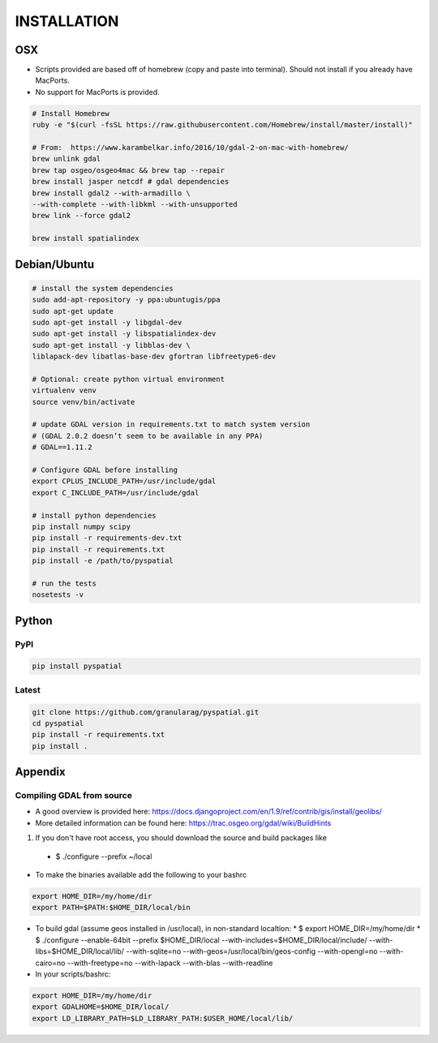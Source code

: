 INSTALLATION
============

OSX
---

*  Scripts provided are based off of homebrew (copy and paste into terminal).  Should not install if you already have MacPorts.
*  No support for MacPorts is provided.

.. code-block:: bash

   # Install Homebrew
   ruby -e "$(curl -fsSL https://raw.githubusercontent.com/Homebrew/install/master/install)"

   # From:  https://www.karambelkar.info/2016/10/gdal-2-on-mac-with-homebrew/
   brew unlink gdal
   brew tap osgeo/osgeo4mac && brew tap --repair
   brew install jasper netcdf # gdal dependencies
   brew install gdal2 --with-armadillo \
   --with-complete --with-libkml --with-unsupported
   brew link --force gdal2
   
   brew install spatialindex


Debian/Ubuntu
-------------

.. code-block:: bash

   # install the system dependencies
   sudo add-apt-repository -y ppa:ubuntugis/ppa
   sudo apt-get update
   sudo apt-get install -y libgdal-dev
   sudo apt-get install -y libspatialindex-dev
   sudo apt-get install -y libblas-dev \
   liblapack-dev libatlas-base-dev gfortran libfreetype6-dev

   # Optional: create python virtual environment
   virtualenv venv
   source venv/bin/activate

   # update GDAL version in requirements.txt to match system version
   # (GDAL 2.0.2 doesn’t seem to be available in any PPA)
   # GDAL==1.11.2

   # Configure GDAL before installing
   export CPLUS_INCLUDE_PATH=/usr/include/gdal
   export C_INCLUDE_PATH=/usr/include/gdal

   # install python dependencies
   pip install numpy scipy
   pip install -r requirements-dev.txt
   pip install -r requirements.txt
   pip install -e /path/to/pyspatial

   # run the tests
   nosetests -v


Python
------

PyPI
~~~~


.. code-block:: bash

	pip install pyspatial


Latest
~~~~~~
.. code-block:: bash

   git clone https://github.com/granularag/pyspatial.git
   cd pyspatial
   pip install -r requirements.txt
   pip install .


Appendix
----------

Compiling GDAL from source
~~~~~~~~~~~~~~~~~~~~~~~~~~

* A good overview is provided here: https://docs.djangoproject.com/en/1.9/ref/contrib/gis/install/geolibs/
* More detailed information can be found here: https://trac.osgeo.org/gdal/wiki/BuildHints


1. If you don't have root access, you should download the source and build packages like
  * $ ./configure --prefix ~/local
* To make the binaries available add the following to your bashrc

.. code-block:: bash

   export HOME_DIR=/my/home/dir
   export PATH=$PATH:$HOME_DIR/local/bin

* To build gdal (assume geos installed in /usr/local), in non-standard localtion:
  * $ export HOME_DIR=/my/home/dir
  * $ ./configure --enable-64bit --prefix $HOME_DIR/local --with-includes=$HOME_DIR/local/include/ --with-libs=$HOME_DIR/local/lib/ --with-sqlite=no --with-geos=/usr/local/bin/geos-config --with-opengl=no --with-cairo=no --with-freetype=no --with-lapack --with-blas --with-readline
* In your scripts/bashrc:


.. code-block:: bash

   export HOME_DIR=/my/home/dir
   export GDALHOME=$HOME_DIR/local/
   export LD_LIBRARY_PATH=$LD_LIBRARY_PATH:$USER_HOME/local/lib/
